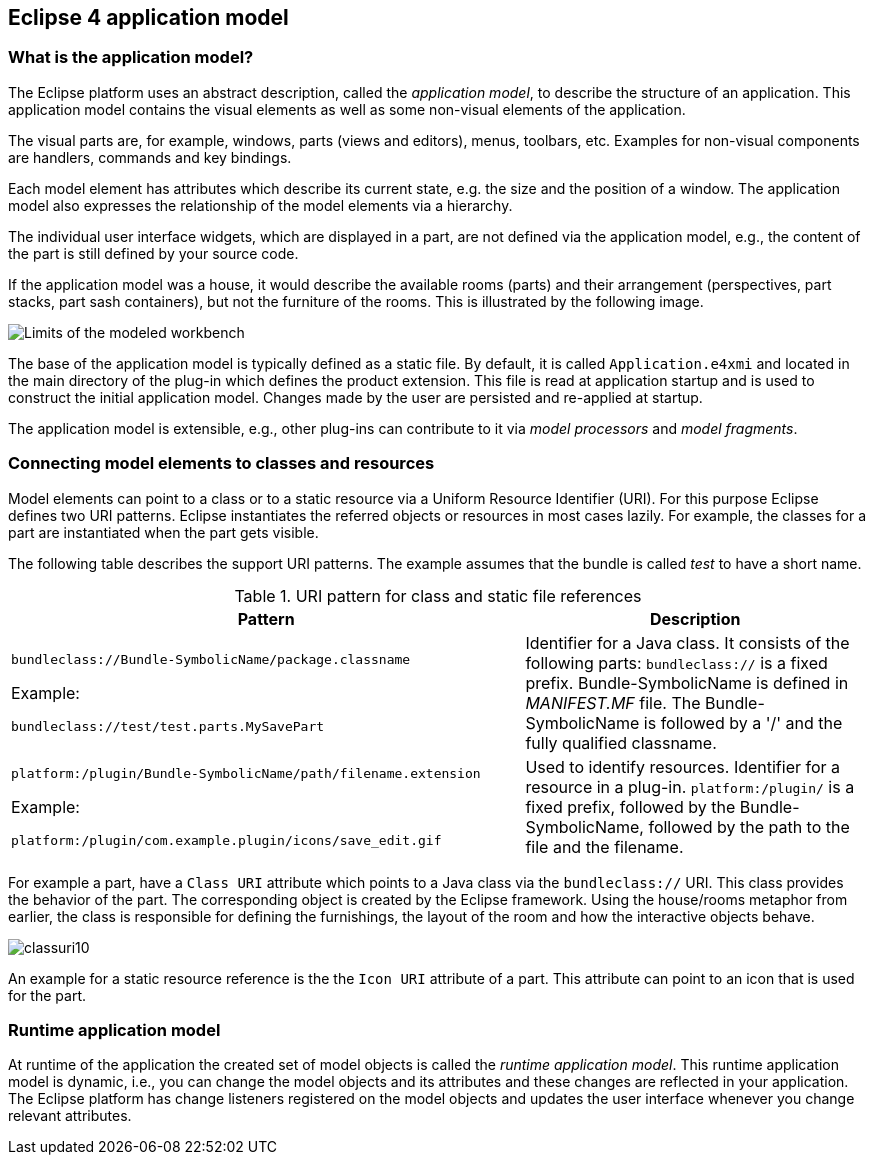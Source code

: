 == Eclipse 4 application model

=== What is the application model?

The Eclipse platform uses an abstract description, called the _application model_, to describe the structure of an application.
 This application model contains the visual elements as well as some non-visual elements of the application.

The visual parts are, for example, windows, parts (views and editors), menus, toolbars, etc. Examples for non-visual components are handlers, commands and key bindings.

Each model element has attributes which describe its current state, e.g. the size and the position of a window.
The application model also expresses the relationship of the model elements via a hierarchy.

The individual user interface widgets, which are displayed in a part, are not defined via the application model, e.g., the content of the part is still defined by your source code.

If the application model was a house, it would describe the available rooms (parts) and their arrangement (perspectives, part stacks, part sash containers), but not the furniture of the rooms.
This is illustrated by the following image.

image::./modeledworkbench10.png[Limits of the modeled workbench]

The base of the application model is typically defined as a static file.
By default, it is called `Application.e4xmi` and located in the main directory of the plug-in which defines the product extension.
This file is read at application startup and is used to construct the initial application model.
Changes made by the user are persisted and re-applied at startup.

The application model is extensible, e.g., other plug-ins can contribute to it via _model processors_ and
_model fragments_.

[[context_modelelementswithcontext]]
=== Connecting model elements to classes and resources

(((Class URI, bundleclass://)))
(((Class URI, platform:/plugin/)))
Model elements can point to a class or to a static resource via a Uniform Resource Identifier (URI).
For this purpose Eclipse defines two URI patterns.
Eclipse instantiates the referred objects or resources in most cases lazily.
For example, the classes for a part are instantiated when the part gets visible.

The following table describes the support URI patterns.
The example assumes that the bundle is called _test_ to have a short name.

.URI pattern for class and static file references
[cols="3,2"]
|===
|Pattern |Description

|`bundleclass://Bundle-SymbolicName/package.classname`

Example: 

`bundleclass://test/test.parts.MySavePart`
|Identifier for a Java class.
It consists of the following parts: `bundleclass://` is a fixed prefix.
Bundle-SymbolicName is defined in _MANIFEST.MF_ file.
The Bundle-SymbolicName is followed by a '/' and the fully qualified classname.

|`platform:/plugin/Bundle-SymbolicName/path/filename.extension`

Example: 

`platform:/plugin/com.example.plugin/icons/save_edit.gif`

|Used to identify resources.
Identifier for a resource in a plug-in.
`platform:/plugin/` is a fixed prefix, followed by the Bundle-SymbolicName, followed by the path to the file and the filename.
|===

For example a part, have a `Class URI` attribute which points to a Java class via the `bundleclass://` URI.
This class provides the behavior of the part.
The corresponding object is created by the Eclipse framework.
Using the house/rooms metaphor from earlier, the class is responsible for defining the furnishings, the layout of the room and how the interactive objects behave.

image::classuri10.png[]

An example for a static resource reference is the the `Icon URI` attribute of a part.
This attribute can point to an icon that is used for the part.

=== Runtime application model

At runtime of the application the created set of model objects is called the _runtime application model_.
This runtime application model is dynamic, i.e., you can change the model objects and its attributes and these changes are reflected in your application.
The Eclipse platform has change listeners registered on the model objects and updates the user interface whenever you change relevant attributes.

